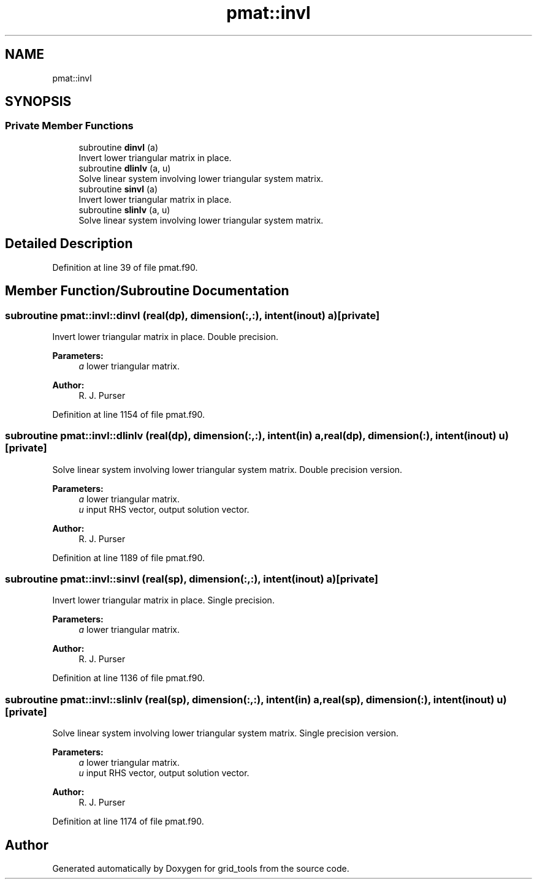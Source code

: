 .TH "pmat::invl" 3 "Mon May 6 2024" "Version 1.13.0" "grid_tools" \" -*- nroff -*-
.ad l
.nh
.SH NAME
pmat::invl
.SH SYNOPSIS
.br
.PP
.SS "Private Member Functions"

.in +1c
.ti -1c
.RI "subroutine \fBdinvl\fP (a)"
.br
.RI "Invert lower triangular matrix in place\&. "
.ti -1c
.RI "subroutine \fBdlinlv\fP (a, u)"
.br
.RI "Solve linear system involving lower triangular system matrix\&. "
.ti -1c
.RI "subroutine \fBsinvl\fP (a)"
.br
.RI "Invert lower triangular matrix in place\&. "
.ti -1c
.RI "subroutine \fBslinlv\fP (a, u)"
.br
.RI "Solve linear system involving lower triangular system matrix\&. "
.in -1c
.SH "Detailed Description"
.PP 
Definition at line 39 of file pmat\&.f90\&.
.SH "Member Function/Subroutine Documentation"
.PP 
.SS "subroutine pmat::invl::dinvl (real(dp), dimension(:,:), intent(inout) a)\fC [private]\fP"

.PP
Invert lower triangular matrix in place\&. Double precision\&.
.PP
\fBParameters:\fP
.RS 4
\fIa\fP lower triangular matrix\&. 
.RE
.PP
\fBAuthor:\fP
.RS 4
R\&. J\&. Purser 
.RE
.PP

.PP
Definition at line 1154 of file pmat\&.f90\&.
.SS "subroutine pmat::invl::dlinlv (real(dp), dimension(:,:), intent(in) a, real(dp), dimension(:), intent(inout) u)\fC [private]\fP"

.PP
Solve linear system involving lower triangular system matrix\&. Double precision version\&.
.PP
\fBParameters:\fP
.RS 4
\fIa\fP lower triangular matrix\&. 
.br
\fIu\fP input RHS vector, output solution vector\&. 
.RE
.PP
\fBAuthor:\fP
.RS 4
R\&. J\&. Purser 
.RE
.PP

.PP
Definition at line 1189 of file pmat\&.f90\&.
.SS "subroutine pmat::invl::sinvl (real(sp), dimension(:,:), intent(inout) a)\fC [private]\fP"

.PP
Invert lower triangular matrix in place\&. Single precision\&.
.PP
\fBParameters:\fP
.RS 4
\fIa\fP lower triangular matrix\&. 
.RE
.PP
\fBAuthor:\fP
.RS 4
R\&. J\&. Purser 
.RE
.PP

.PP
Definition at line 1136 of file pmat\&.f90\&.
.SS "subroutine pmat::invl::slinlv (real(sp), dimension(:,:), intent(in) a, real(sp), dimension(:), intent(inout) u)\fC [private]\fP"

.PP
Solve linear system involving lower triangular system matrix\&. Single precision version\&.
.PP
\fBParameters:\fP
.RS 4
\fIa\fP lower triangular matrix\&. 
.br
\fIu\fP input RHS vector, output solution vector\&. 
.RE
.PP
\fBAuthor:\fP
.RS 4
R\&. J\&. Purser 
.RE
.PP

.PP
Definition at line 1174 of file pmat\&.f90\&.

.SH "Author"
.PP 
Generated automatically by Doxygen for grid_tools from the source code\&.
